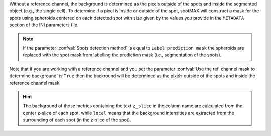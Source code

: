 Without a reference channel, the background is determined as the pixels outside 
of the spots and inside the segmented object (e.g., the single cell). 
To determine if a pixel is inside or outside of the spot, spotMAX will 
construct a mask for the spots using spheroids centered on each detected 
spot with size given by the values you provide in the 
``METADATA`` section of the INI parameters file. 

.. note:: 

  If the parameter :confval:`Spots detection method` is equal to 
  ``Label prediction mask`` the spheroids are replaced with the spot mask from 
  labelling the prediction mask (i.e., segmentation of the spots).

Note that if you are working with a reference channel and you set the parameter 
:confval:`Use the ref. channel mask to determine background` is ``True`` then 
the backround will be determined as the pixels outside of the spots and inside 
the reference channel mask.

.. hint:: 

  The background of those metrics containing the text ``z_slice`` in the column 
  name are calculated from the center z-slice of each spot, while ``local`` 
  means that the background intensities are extracted from the surrounding of 
  each spot (in the z-slice of the spot).